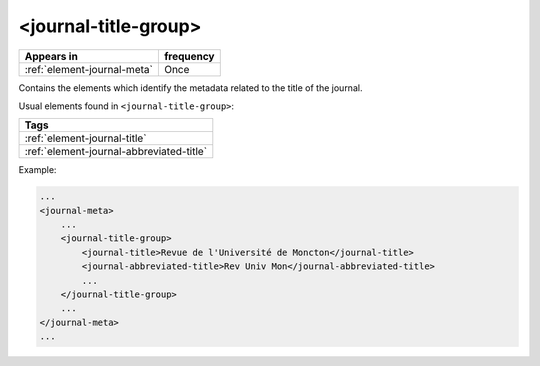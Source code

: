 .. _element-journal-title-group:

<journal-title-group>
=====================

+------------------------------+------------+
| Appears in                   | frequency  |
+==============================+============+
| :ref:`element-journal-meta`  | Once       |
+------------------------------+------------+

Contains the elements which identify the metadata related to the title of the journal.

Usual elements found in ``<journal-title-group>``:

+------------------------------------------+
| Tags                                     |
+==========================================+
| :ref:`element-journal-title`             |
+------------------------------------------+
| :ref:`element-journal-abbreviated-title` |
+------------------------------------------+

Example:

.. code-block:: xml

    ...
    <journal-meta>
        ...
        <journal-title-group>
            <journal-title>Revue de l'Université de Moncton</journal-title>
            <journal-abbreviated-title>Rev Univ Mon</journal-abbreviated-title>
            ...
        </journal-title-group>
        ...
    </journal-meta>
    ...


.. {"reviewed_on": "20180426", "by": "fabio.batalha@erudit.org"}
